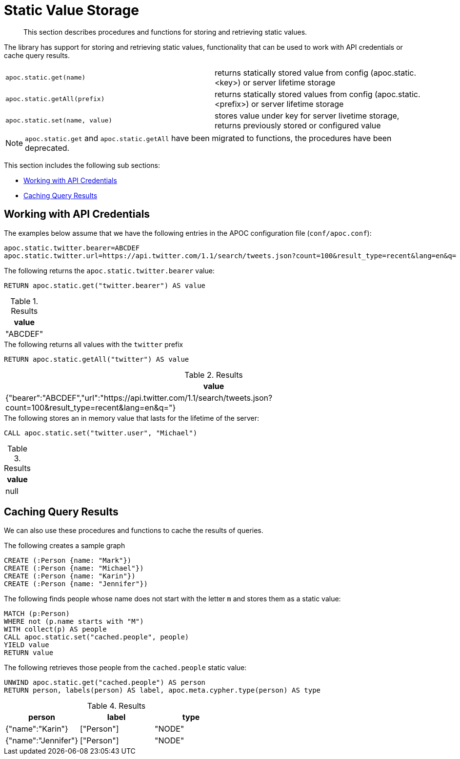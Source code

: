 [[static-values]]
= Static Value Storage
:description: This section describes procedures and functions for storing and retrieving static values.

[abstract]
--
{description}
--

The library has support for storing and retrieving static values, functionality that can be used to work with API credentials or cache query results.

[cols="5m,5"]
|===
| apoc.static.get(name) | returns statically stored value from config (apoc.static.<key>) or server lifetime storage
| apoc.static.getAll(prefix) |  returns statically stored values from config (apoc.static.<prefix>) or server lifetime storage
| apoc.static.set(name, value) | stores value under key for server livetime storage, returns previously stored or configured value
|===

NOTE: `apoc.static.get` and `apoc.static.getAll` have been migrated to functions, the procedures have been deprecated.

This section includes the following sub sections:

* <<api-credentials>>
* <<caching-query-results>>

[[api-credentials]]
== Working with API Credentials

The examples below assume that we have the following entries in the APOC configuration file (`conf/apoc.conf`):

----
apoc.static.twitter.bearer=ABCDEF
apoc.static.twitter.url=https://api.twitter.com/1.1/search/tweets.json?count=100&result_type=recent&lang=en&q=
----

.The following returns the `apoc.static.twitter.bearer` value:
[source,cypher]
----
RETURN apoc.static.get("twitter.bearer") AS value
----

.Results
[opts="header",cols="1"]
|===
| value
| "ABCDEF"
|===


.The following returns all values with the `twitter` prefix
[source,cypher]
----
RETURN apoc.static.getAll("twitter") AS value
----

.Results
[opts="header",cols="1"]
|===
| value
| {"bearer":"ABCDEF","url":"https://api.twitter.com/1.1/search/tweets.json?count=100&result_type=recent&lang=en&q="}
|===


.The following stores an in memory value that lasts for the lifetime of the server:
[source,cypher]
----
CALL apoc.static.set("twitter.user", "Michael")
----

.Results
[opts="header",cols="1"]
|===
| value
| null
|===

[[caching-query-results]]
== Caching Query Results

We can also use these procedures and functions to cache the results of queries.

.The following creates a sample graph
[source, cypher]
----
CREATE (:Person {name: "Mark"})
CREATE (:Person {name: "Michael"})
CREATE (:Person {name: "Karin"})
CREATE (:Person {name: "Jennifer"})
----

.The following finds people whose name does not start with the letter `m` and stores them as a static value:
[source,cypher]
----
MATCH (p:Person)
WHERE not (p.name starts with "M")
WITH collect(p) AS people
CALL apoc.static.set("cached.people", people)
YIELD value
RETURN value
----

.The following retrieves those people from the `cached.people` static value:
[source,cypher]
----
UNWIND apoc.static.get("cached.people") AS person
RETURN person, labels(person) AS label, apoc.meta.cypher.type(person) AS type
----

.Results
[opts="header"]
|===
| person | label | type
| {"name":"Karin"}   | ["Person"] | "NODE"
| {"name":"Jennifer"}|["Person"] | "NODE"
|===
